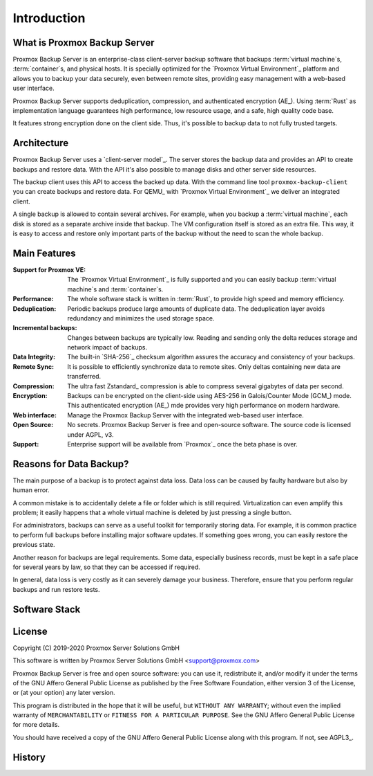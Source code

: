 Introduction
============

What is Proxmox Backup Server
-----------------------------

Proxmox Backup Server is an enterprise-class client-server backup software that
backups :term:`virtual machine`\ s, :term:`container`\ s, and physical hosts.
It is specially optimized for the `Proxmox Virtual Environment`_ platform and
allows you to backup your data securely, even between remote sites, providing
easy management with a web-based user interface.

Proxmox Backup Server supports deduplication, compression, and authenticated
encryption (AE_). Using :term:`Rust` as implementation language guarantees high
performance, low resource usage, and a safe, high quality code base.

It features strong encryption done on the client side. Thus, it's possible to
backup data to not fully trusted targets.


Architecture
------------

Proxmox Backup Server uses a `client-server model`_. The server stores the
backup data and provides an API to create backups and restore data. With the
API it's also possible to manage disks and other server side resources.

The backup client uses this API to access the backed up data. With the command
line tool ``proxmox-backup-client`` you can create backups and restore data.
For QEMU_ with `Proxmox Virtual Environment`_ we deliver an integrated client.

A single backup is allowed to contain several archives. For example, when you
backup a :term:`virtual machine`, each disk is stored as a separate archive
inside that backup. The VM configuration itself is stored as an extra file.
This way, it is easy to access and restore only important parts of the backup
without the need to scan the whole backup.


Main Features
-------------

:Support for Proxmox VE: The `Proxmox Virtual Environment`_ is fully
   supported and you can easily backup :term:`virtual machine`\ s and
   :term:`container`\ s.

:Performance: The whole software stack is written in :term:`Rust`,
   to provide high speed and memory efficiency.

:Deduplication: Periodic backups produce large amounts of duplicate
   data. The deduplication layer avoids redundancy and minimizes the used
   storage space.

:Incremental backups: Changes between backups are typically low. Reading and
   sending only the delta reduces storage and network impact of backups.

:Data Integrity: The built-in `SHA-256`_ checksum algorithm assures the
   accuracy and consistency of your backups.

:Remote Sync: It is possible to efficiently synchronize data to remote
   sites. Only deltas containing new data are transferred.

:Compression: The ultra fast Zstandard_ compression is able to compress
   several gigabytes of data per second.

:Encryption: Backups can be encrypted on the client-side using AES-256 in
   Galois/Counter Mode (GCM_) mode. This authenticated encryption (AE_) mde
   provides very high performance on modern hardware.

:Web interface: Manage the Proxmox Backup Server with the integrated web-based
   user interface.

:Open Source: No secrets. Proxmox Backup Server is free and open-source
   software. The source code is licensed under AGPL, v3.

:Support: Enterprise support will be available from `Proxmox`_ once the beta
   phase is over.


Reasons for Data Backup?
------------------------

The main purpose of a backup is to protect against data loss. Data loss can be
caused by faulty hardware but also by human error.

A common mistake is to accidentally delete a file or folder which is still
required. Virtualization can even amplify this problem; it easily happens that
a whole virtual machine is deleted by just pressing a single button.

For administrators, backups can serve as a useful toolkit for temporarily
storing data. For example, it is common practice to perform full backups before
installing major software updates. If something goes wrong, you can easily
restore the previous state.

Another reason for backups are legal requirements. Some data, especially
business records, must be kept in a safe place for several years by law, so
that they can be accessed if required.

In general, data loss is very costly as it can severely damage your business.
Therefore, ensure that you perform regular backups and run restore tests.


Software Stack
--------------

.. todo:: Eplain why we use Rust (and Flutter)
	  

License
-------

Copyright (C) 2019-2020 Proxmox Server Solutions GmbH

This software is written by Proxmox Server Solutions GmbH <support@proxmox.com>

Proxmox Backup Server is free and open source software: you can use it,
redistribute it, and/or modify it under the terms of the GNU Affero General
Public License as published by the Free Software Foundation, either version 3
of the License, or (at your option) any later version.

This program is distributed in the hope that it will be useful, but
``WITHOUT ANY WARRANTY``; without even the implied warranty of
``MERCHANTABILITY`` or ``FITNESS FOR A PARTICULAR PURPOSE``.  See the GNU
Affero General Public License for more details.

You should have received a copy of the GNU Affero General Public License
along with this program.  If not, see AGPL3_.


History
-------

.. todo:: Add development History of the product

